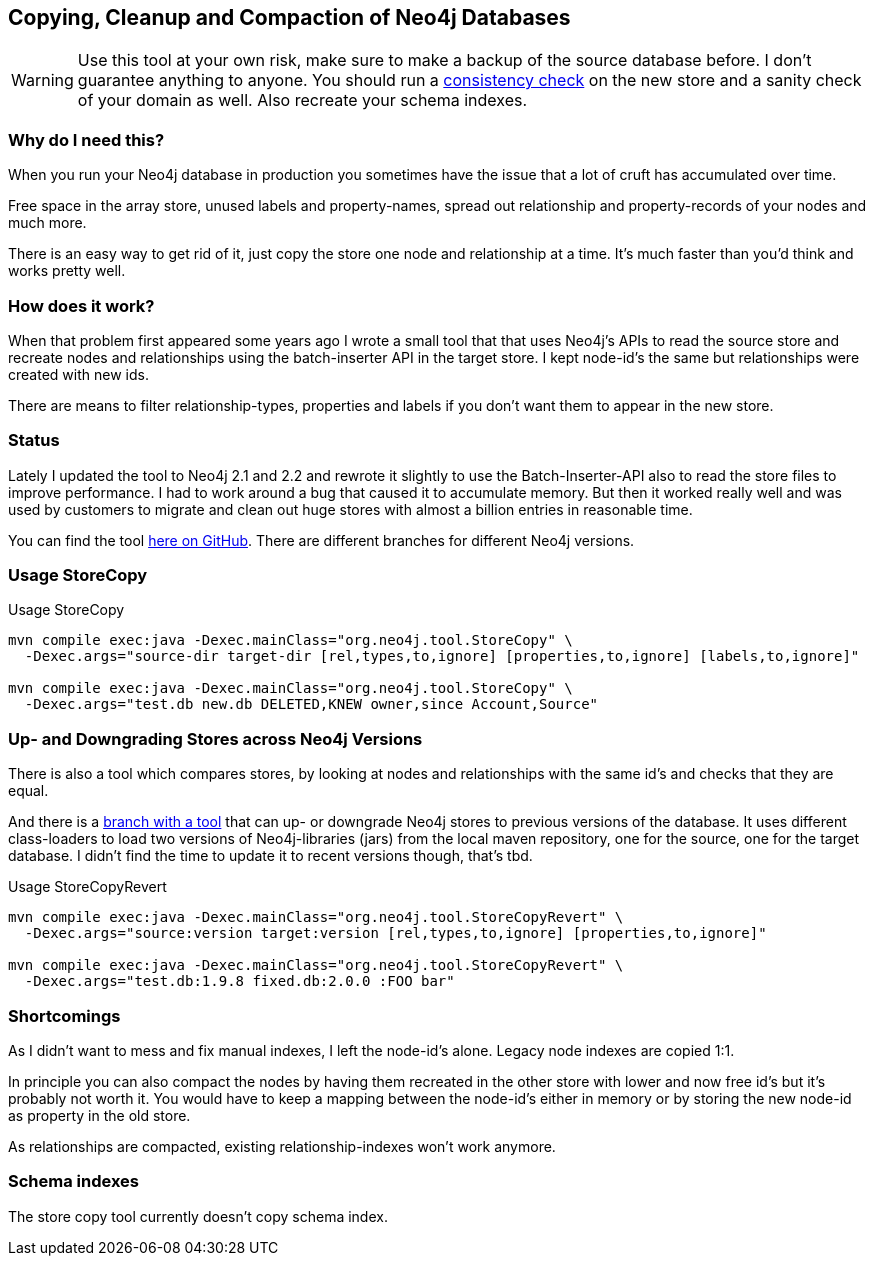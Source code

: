 == Copying, Cleanup and Compaction of Neo4j Databases

[WARNING]
Use this tool at your own risk, make sure to make a backup of the source database before.
I don't guarantee anything to anyone.
You should run a http://www.markhneedham.com/blog/2014/01/22/neo4j-backup-store-copy-and-consistency-check/[consistency check] on the new store and a sanity check of your domain as well. Also recreate your schema indexes.

=== Why do I need this?

When you run your Neo4j database in production you sometimes have the issue that a lot of cruft has accumulated over time.

Free space in the array store, unused labels and property-names, spread out relationship and property-records of your nodes and much more.

There is an easy way to get rid of it, just copy the store one node and relationship at a time. 
It's much faster than you'd think and works pretty well.

=== How does it work?

When that problem first appeared some years ago I wrote a small tool that that uses Neo4j's APIs to read the source store and recreate nodes and relationships
using the batch-inserter API in the target store.
I kept node-id's the same but relationships were created with new ids.

There are means to filter relationship-types, properties and labels if you don't want them to appear in the new store.

=== Status

Lately I updated the tool to Neo4j 2.1 and 2.2 and rewrote it slightly to use the Batch-Inserter-API also to read the store files to improve performance.
I had to work around a bug that caused it to accumulate memory.
But then it worked really well and was used by customers to migrate and clean out huge stores with almost a billion entries in reasonable time.

You can find the tool https://github.com/jexp/store-utils[here on GitHub]. There are different branches for different Neo4j versions.

=== Usage StoreCopy

.Usage StoreCopy
----
mvn compile exec:java -Dexec.mainClass="org.neo4j.tool.StoreCopy" \
  -Dexec.args="source-dir target-dir [rel,types,to,ignore] [properties,to,ignore] [labels,to,ignore]"

mvn compile exec:java -Dexec.mainClass="org.neo4j.tool.StoreCopy" \
  -Dexec.args="test.db new.db DELETED,KNEW owner,since Account,Source"
----

=== Up- and Downgrading Stores across Neo4j Versions

There is also a tool which compares stores, by looking at nodes and relationships with the same id's and checks that they are equal.

And there is a https://github.com/jexp/store-utils/tree/revert-store[branch with a tool] that can up- or downgrade Neo4j stores to previous versions of the database.
It uses different class-loaders to load two versions of Neo4j-libraries (jars) from the local maven repository, one for the source, one for the target database.
I didn't find the time to update it to recent versions though, that's tbd.

.Usage StoreCopyRevert
----
mvn compile exec:java -Dexec.mainClass="org.neo4j.tool.StoreCopyRevert" \
  -Dexec.args="source:version target:version [rel,types,to,ignore] [properties,to,ignore]"

mvn compile exec:java -Dexec.mainClass="org.neo4j.tool.StoreCopyRevert" \
  -Dexec.args="test.db:1.9.8 fixed.db:2.0.0 :FOO bar"
----

=== Shortcomings

As I didn't want to mess and fix manual indexes, I left the node-id's alone.
Legacy node indexes are copied 1:1.

In principle you can also compact the nodes by having them recreated in the other store with lower and now free id's but it's probably not worth it.
You would have to keep a mapping between the node-id's either in memory or by storing the new node-id as property in the old store.

As relationships are compacted, existing relationship-indexes won't work anymore.

=== Schema indexes

The store copy tool currently doesn't copy schema index.